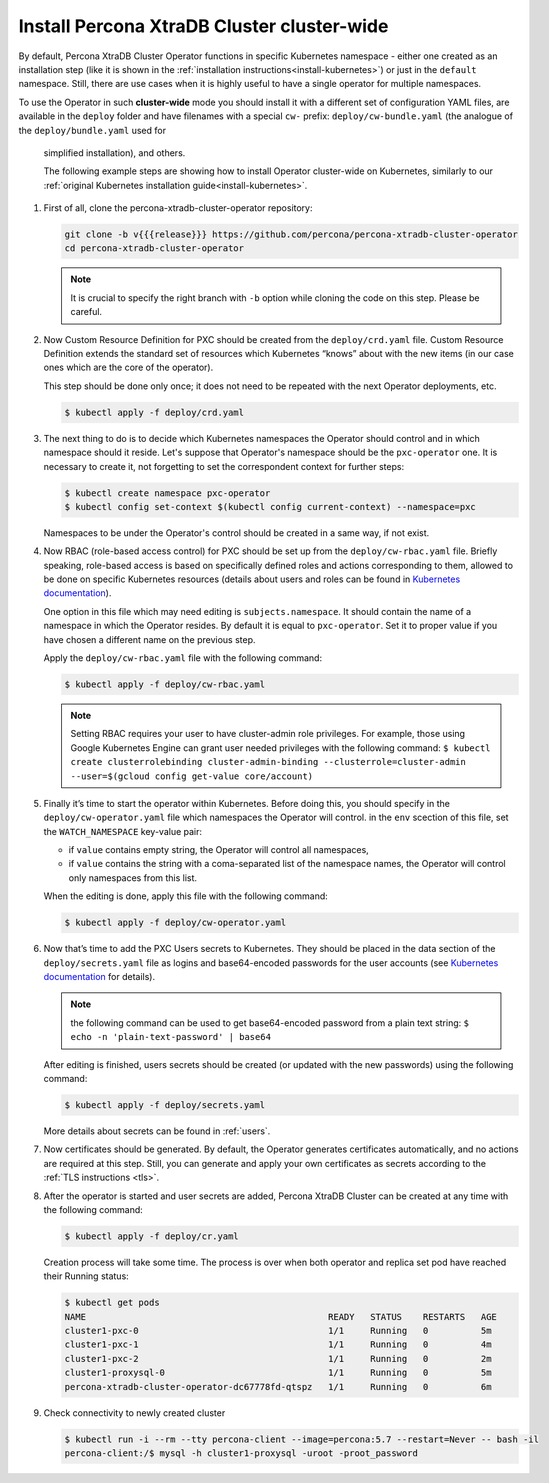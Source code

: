 Install Percona XtraDB Cluster cluster-wide
============================================

By default, Percona XtraDB Cluster Operator functions in specific Kubernetes
namespace - either one created as an installation step (like it is shown in the 
:ref:`installation instructions<install-kubernetes>`) or just in the ``default``
namespace. Still, there are use cases when it is highly useful to have a single
operator for multiple namespaces.

To use the Operator in such **cluster-wide** mode you should install it with a
different set of configuration YAML files, are available in the ``deploy``
folder and have filenames with a special ``cw-`` prefix:
``deploy/cw-bundle.yaml`` (the analogue of the ``deploy/bundle.yaml`` used for
 simplified installation), and others.
 
 The following example steps are showing how to install Operator cluster-wide on
 Kubernetes, similarly to our :ref:`original Kubernetes installation guide<install-kubernetes>`.

#. First of all, clone the percona-xtradb-cluster-operator repository:

   .. code:: bash

      git clone -b v{{{release}}} https://github.com/percona/percona-xtradb-cluster-operator
      cd percona-xtradb-cluster-operator

   .. note:: It is crucial to specify the right branch with ``-b``
      option while cloning the code on this step. Please be careful.

#. Now Custom Resource Definition for PXC should be created from the
   ``deploy/crd.yaml`` file. Custom Resource Definition extends the
   standard set of resources which Kubernetes “knows” about with the new
   items (in our case ones which are the core of the operator).

   This step should be done only once; it does not need to be repeated
   with the next Operator deployments, etc.

   .. code:: bash

      $ kubectl apply -f deploy/crd.yaml

#. The next thing to do is to decide which Kubernetes namespaces the Operator
   should control and in which namespace should it reside. Let's suppose that
   Operator's namespace should be the ``pxc-operator`` one. It is necessary to
   create it, not forgetting to set the correspondent context for further steps:

   .. code:: bash

      $ kubectl create namespace pxc-operator
      $ kubectl config set-context $(kubectl config current-context) --namespace=pxc

   Namespaces to be under the Operator's control should be created in a same
   way, if not exist.

#. Now RBAC (role-based access control) for PXC should be set up from
   the ``deploy/cw-rbac.yaml`` file. Briefly speaking, role-based access is
   based on specifically defined roles and actions corresponding to
   them, allowed to be done on specific Kubernetes resources (details
   about users and roles can be found in `Kubernetes
   documentation <https://kubernetes.io/docs/reference/access-authn-authz/rbac/#default-roles-and-role-bindings>`_).
   
   One option in this file which may need editing is ``subjects.namespace``.
   It should contain the name of a namespace in which the Operator resides. By
   default it is equal to ``pxc-operator``. Set it to proper value if you have
   chosen a different name on the previous step. 
   
   Apply the ``deploy/cw-rbac.yaml`` file with the following command:
   
   .. code:: bash

      $ kubectl apply -f deploy/cw-rbac.yaml

   .. note:: Setting RBAC requires your user to have cluster-admin role
      privileges. For example, those using Google Kubernetes Engine can
      grant user needed privileges with the following command:
      ``$ kubectl create clusterrolebinding cluster-admin-binding --clusterrole=cluster-admin --user=$(gcloud config get-value core/account)``

#. Finally it’s time to start the operator within Kubernetes. Before doing this,
   you should specify in the ``deploy/cw-operator.yaml`` file which namespaces
   the Operator will control. in the ``env`` scection of this file, set the
   ``WATCH_NAMESPACE`` key-value pair:
   
   * if ``value`` contains empty string, the Operator will control all
     namespaces,
   * if ``value`` contains the string with a coma-separated list of the 
     namespace names, the Operator will control only namespaces from this list.

   When the editing is done, apply this file with the following command:

   .. code:: bash

      $ kubectl apply -f deploy/cw-operator.yaml

#. Now that’s time to add the PXC Users secrets to Kubernetes. They
   should be placed in the data section of the ``deploy/secrets.yaml``
   file as logins and base64-encoded passwords for the user accounts
   (see `Kubernetes
   documentation <https://kubernetes.io/docs/concepts/configuration/secret/>`_
   for details).

   .. note:: the following command can be used to get base64-encoded
      password from a plain text string:
      ``$ echo -n 'plain-text-password' | base64``

   After editing is finished, users secrets should be created (or
   updated with the new passwords) using the following command:

   .. code:: bash

      $ kubectl apply -f deploy/secrets.yaml

   More details about secrets can be found in :ref:`users`.

#. Now certificates should be generated. By default, the Operator generates
   certificates automatically, and no actions are required at this step. Still,
   you can generate and apply your own certificates as secrets according
   to the :ref:`TLS instructions <tls>`.

#. After the operator is started and user secrets are added, Percona
   XtraDB Cluster can be created at any time with the following command:

   .. code:: bash

      $ kubectl apply -f deploy/cr.yaml

   Creation process will take some time. The process is over when both
   operator and replica set pod have reached their Running status:

   .. code:: bash

      $ kubectl get pods
      NAME                                              READY   STATUS    RESTARTS   AGE
      cluster1-pxc-0                                    1/1     Running   0          5m
      cluster1-pxc-1                                    1/1     Running   0          4m
      cluster1-pxc-2                                    1/1     Running   0          2m
      cluster1-proxysql-0                               1/1     Running   0          5m
      percona-xtradb-cluster-operator-dc67778fd-qtspz   1/1     Running   0          6m

#. Check connectivity to newly created cluster

   .. code:: bash

      $ kubectl run -i --rm --tty percona-client --image=percona:5.7 --restart=Never -- bash -il
      percona-client:/$ mysql -h cluster1-proxysql -uroot -proot_password


